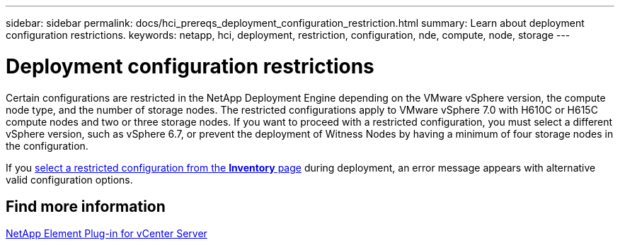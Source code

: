 ---
sidebar: sidebar
permalink: docs/hci_prereqs_deployment_configuration_restriction.html
summary: Learn about deployment configuration restrictions.
keywords: netapp, hci, deployment, restriction, configuration, nde, compute, node, storage
---

= Deployment configuration restrictions
:hardbreaks:
:nofooter:
:icons: font
:linkattrs:
:imagesdir: ../media/

[.lead]
Certain configurations are restricted in the NetApp Deployment Engine depending on the VMware vSphere version, the compute node type, and the number of storage nodes. The restricted configurations apply to VMware vSphere 7.0 with H610C or H615C compute nodes and two or three storage nodes. If you want to proceed with a restricted configuration, you must select a different vSphere version, such as vSphere 6.7, or prevent the deployment of Witness Nodes by having a minimum of four storage nodes in the configuration.

If you link:task_nde_select_inventory.html[select a restricted configuration from the *Inventory* page] during deployment, an error message appears with alternative valid configuration options.

== Find more information
https://docs.netapp.com/us-en/vcp/index.html[NetApp Element Plug-in for vCenter Server^]
